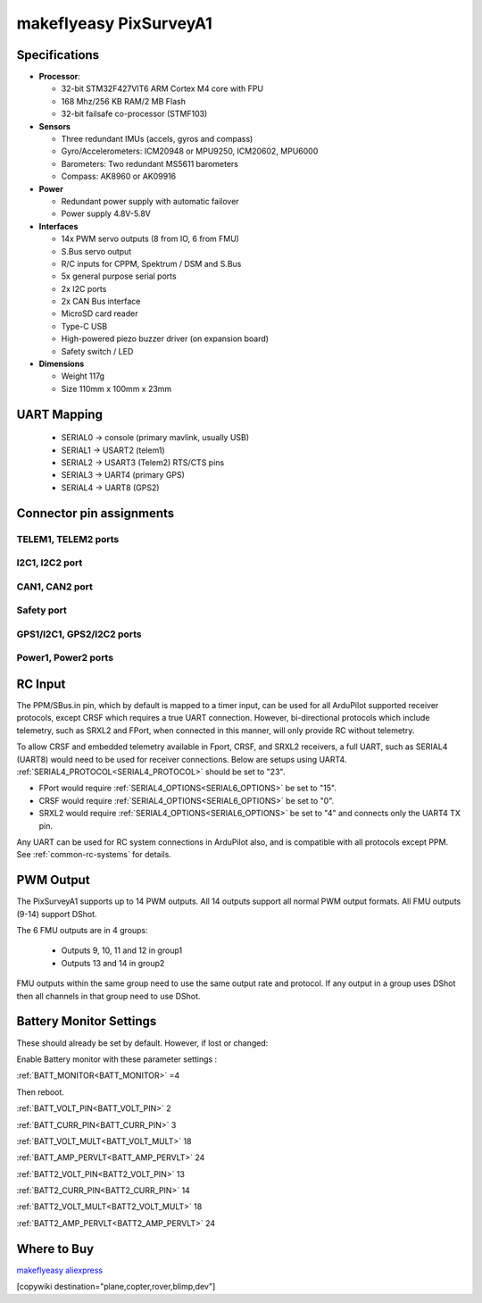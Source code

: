 .. _common-makeflyeasy-PixSurveyA1:

=======================
makeflyeasy PixSurveyA1
=======================

.. figure:: ../../../images/PixSurveyA1.jpg
   :target: ../_images/PixSurveyA1.jpg
   :width: 450px


Specifications
==============

-  **Processor**:

   -  32-bit STM32F427VIT6 ARM Cortex M4 core with FPU
   -  168 Mhz/256 KB RAM/2 MB Flash
   -  32-bit failsafe co-processor (STMF103)

-  **Sensors**

   -  Three redundant IMUs (accels, gyros and compass)
   -  Gyro/Accelerometers: ICM20948 or MPU9250, ICM20602, MPU6000
   -  Barometers: Two redundant MS5611 barometers
   -  Compass: AK8960 or AK09916

-  **Power**

   -  Redundant power supply with automatic failover
   -  Power supply 4.8V-5.8V

-  **Interfaces**

   -  14x PWM servo outputs (8 from IO, 6 from FMU)
   -  S.Bus servo output
   -  R/C inputs for CPPM, Spektrum / DSM and S.Bus
   -  5x general purpose serial ports
   -  2x I2C ports
   -  2x CAN Bus interface
   -  MicroSD card reader
   -  Type-C USB
   -  High-powered piezo buzzer driver (on expansion board)
   -  Safety switch / LED

-  **Dimensions**

   -  Weight 117g
   -  Size 110mm x 100mm x 23mm

UART Mapping
============

 - SERIAL0 -> console (primary mavlink, usually USB)
 - SERIAL1 -> USART2 (telem1)
 - SERIAL2 -> USART3 (Telem2) RTS/CTS pins
 - SERIAL3 -> UART4 (primary GPS)
 - SERIAL4 -> UART8 (GPS2)

Connector pin assignments
==========================

TELEM1, TELEM2 ports
--------------------

.. raw:: html

   <table border="1" class="docutils">
   <tbody>
   <tr>
   <th>Pin</th>
   <th>Signal</th>
   <th>Volt</th>
   </tr>
   <tr>
   <td>1</td>
   <td>VCC</td>
   <td>+5V</td>
   </tr>
   <tr>
   <td>2</td>
   <td>TX (OUT)</td>
   <td>+3.3V</td>
   </tr>
   <tr>
   <td>3</td>
   <td>RX (IN)</td>
   <td>+3.3V</td>
   </tr>
   <tr>
   <td>4</td>
   <td>GND</td>
   <td>GND</td>
   </tr>
   </tbody>
   </table>

I2C1, I2C2 port
---------------
.. raw:: html

   <table border="1" class="docutils">
   <tbody>
   <tr>
   <th>PIN</th>
   <th>SIGNAL</th>
   <th>VOLT</th>
   </tr>
   <tr>
   <td>1</td>
   <td>VCC</td>
   <td>+5V</td>
   </tr>
   <tr>
   <td>2</td>
   <td>SCL</td>
   <td>+3.3V</td>
   </tr>
   <tr>
   <td>3</td>
   <td>SDA</td>
   <td>+3.3V</td>
   </tr>
   <tr>
   <td>4</td>
   <td>GND</td>
   <td>GND</td>
   </tr>
   </tbody>
   </table>

CAN1, CAN2 port
---------------

.. raw:: html

   <table border="1" class="docutils">
   <tbody>
   <tr>
   <th>PIN</th>
   <th>SIGNAL</th>
   <th>VOLT</th>
   </tr>
   <tr>
   <td>1</td>
   <td>VCC</td>
   <td>+5V</td>
   </tr>
   <tr>
   <td>2</td>
   <td>CAN_H</td>
   <td>+12V</td>
   </tr>
   <tr>
   <td>3</td>
   <td>CAN_L</td>
   <td>+12V</td>
   </tr>
   <tr>
   <td>4</td>
   <td>GND</td>
   <td>GND</td>
   </tr>
   </tbody>
   </table>

Safety port
-----------
.. raw:: html

    <table border="1" class="docutils">
   <tbody>
   <tr>
   <th>PIN</th>
   <th>SIGNAL</th>
   <th>VOLT</th>
   </tr>
   <tr>
   <td>1</td>
   <td>VCC</td>
   <td>+5V</td>
   </tr>
   <tr>
   <td>2</td>
   <td>LED</td>
   <td>+3.3V</td>
   </tr>
   <tr>
   <td>3</td>
   <td>SafKey</td>
   <td>+3.3V</td>
   </tr>
   </tbody>
   </table>

GPS1/I2C1, GPS2/I2C2 ports
--------------------------

.. raw:: html

   <table border="1" class="docutils">
   <tbody>
   <tr>
   <th>PIN</th>
   <th>SIGNAL</th>
   <th>VOLT</th>
   </tr>
   <tr>
   <td>1</td>
   <td>VCC</td>
   <td>+5V</td>
   </tr>
   <tr>
   <td>2</td>
   <td>TX</td>
   <td>+3.3V</td>
   </tr>
   <tr>
   <td>3</td>
   <td>RX</td>
   <td>+3.3V</td>
   </tr>
   <tr>
   <td>4</td>
   <td>SCL</td>
   <td>+3.3V</td>
   </tr>
   <tr>
   <td>5</td>
   <td>SDA</td>
   <td>+3.3V</td>
   </tr>
   <tr>
   <td>6</td>
   <td>GND</td>
   <td>GND</td>
   </tr>
   </tbody>
   </table>

Power1, Power2 ports
--------------------

.. raw:: html

   <table border="1" class="docutils">
   <tbody>
   <tr>
   <th>PIN</th>
   <th>SIGNAL</th>
   <th>VOLT</th>
   </tr>
   <tr>
   <td>1</td>
   <td>VCC</td>
   <td>+5V</td>
   </tr>
   <tr>
   <td>2</td>
   <td>VCC</td>
   <td>+5V</td>
   </tr>
   <tr>
   <td>3</td>
   <td>CURRENT</td>
   <td>+3.3V</td>
   </tr>
   <tr>
   <td>4</td>
   <td>VOLTAGE</td>
   <td>+3.3V</td>
   </tr>
   <tr>
   <td>5</td>
   <td>GND</td>
   <td>GND</td>
   </tr>
   <tr>
   <td>6</td>
   <td>GND</td>
   <td>GND</td>
   </tr>
   </tbody>
   </table>

RC Input
========
The PPM/SBus.in pin, which by default is mapped to a timer input, can be used for all ArduPilot supported receiver protocols, except CRSF which requires a true UART connection. However, bi-directional protocols which include telemetry, such as SRXL2 and FPort, when connected in this manner, will only provide RC without telemetry. 

To allow CRSF and embedded telemetry available in Fport, CRSF, and SRXL2 receivers, a full UART, such as SERIAL4 (UART8) would need to be used for receiver connections. Below are setups using UART4. :ref:`SERIAL4_PROTOCOL<SERIAL4_PROTOCOL>` should be set to "23".

- FPort would require :ref:`SERIAL4_OPTIONS<SERIAL6_OPTIONS>` be set to "15".

- CRSF would require :ref:`SERIAL4_OPTIONS<SERIAL6_OPTIONS>` be set to "0".

- SRXL2 would require :ref:`SERIAL4_OPTIONS<SERIAL6_OPTIONS>` be set to "4" and connects only the UART4 TX pin.

Any UART can be used for RC system connections in ArduPilot also, and is compatible with all protocols except PPM. See :ref:`common-rc-systems` for details.

PWM Output
==========

The PixSurveyA1 supports up to 14 PWM outputs. All 14 outputs
support all normal PWM output formats. All FMU outputs (9-14) support DShot.

The 6 FMU outputs are in 4 groups:

 - Outputs 9, 10, 11 and 12 in group1
 - Outputs 13 and 14 in group2



FMU outputs within the same group need to use the same output rate and protocol. If
any output in a group uses DShot then all channels in that group need
to use DShot.


Battery Monitor Settings
========================

These should already be set by default. However, if lost or changed:

Enable Battery monitor with these parameter settings :

:ref:`BATT_MONITOR<BATT_MONITOR>` =4

Then reboot.

:ref:`BATT_VOLT_PIN<BATT_VOLT_PIN>` 2

:ref:`BATT_CURR_PIN<BATT_CURR_PIN>` 3

:ref:`BATT_VOLT_MULT<BATT_VOLT_MULT>` 18

:ref:`BATT_AMP_PERVLT<BATT_AMP_PERVLT>` 24

:ref:`BATT2_VOLT_PIN<BATT2_VOLT_PIN>` 13

:ref:`BATT2_CURR_PIN<BATT2_CURR_PIN>` 14

:ref:`BATT2_VOLT_MULT<BATT2_VOLT_MULT>` 18

:ref:`BATT2_AMP_PERVLT<BATT2_AMP_PERVLT>` 24


Where to Buy
============

`makeflyeasy <https://www.makeflyeasy.com>`_
`aliexpress <https://th.aliexpress.com/item/1005003505282459.html?pdp_npi=2%40dis%21USD%21US%20%24175.00%21US%20%24175.00%21%21%21%21%21%402132e4d516582952034474821e775e%2112000026091310279%21sh&spm=a2g0o.store_pc_home.productList_2002152534578.subject_1&gatewayAdapt=4itemAdapt>`_

[copywiki destination="plane,copter,rover,blimp,dev"]